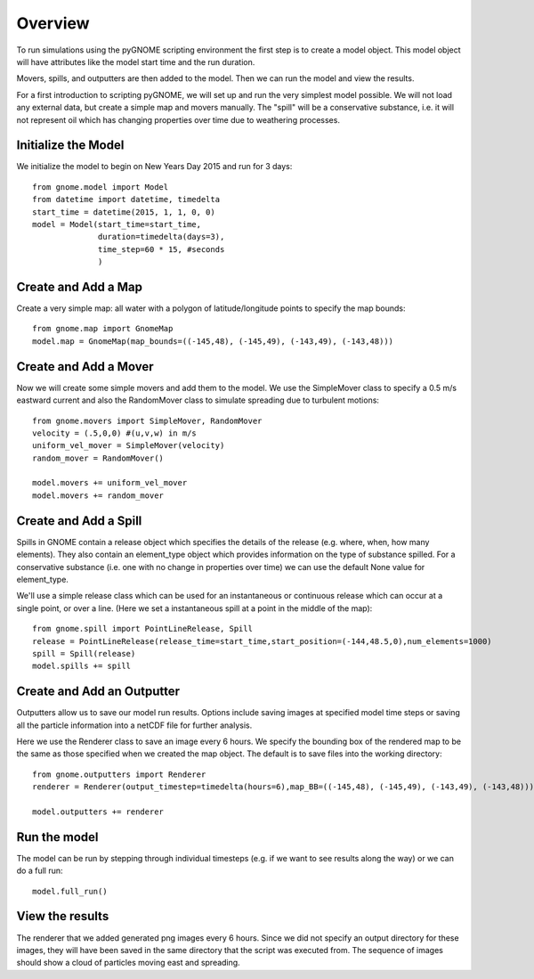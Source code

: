 .. _env_obj_overview:

Overview
========
To run simulations using the pyGNOME scripting environment the first step is to create a model object.
This model object will have attributes like the model start time and the run duration.

Movers, spills, and outputters are then added to the model. Then we can run the model and view the results.

For a first introduction to scripting pyGNOME, we will set up and run the very simplest model possible. We
will not load any external data, but create a simple map and movers manually. The "spill" will be a conservative
substance, i.e. it will not represent oil which has changing properties over time due to weathering processes.

Initialize the Model
--------------------
We initialize the model to begin on New Years Day 2015 and run for 3 days::

    from gnome.model import Model
    from datetime import datetime, timedelta
    start_time = datetime(2015, 1, 1, 0, 0)
    model = Model(start_time=start_time,
                  duration=timedelta(days=3),
                  time_step=60 * 15, #seconds
                  )

Create and Add a Map
--------------------
Create a very simple map: all water with a polygon of latitude/longitude
points to specify the map bounds::

    from gnome.map import GnomeMap
    model.map = GnomeMap(map_bounds=((-145,48), (-145,49), (-143,49), (-143,48)))

Create and Add a Mover
----------------------
Now we will create some simple movers and add them to the model.
We use the SimpleMover class to specify a 0.5 m/s eastward current and
also the RandomMover class to simulate spreading due to turbulent motions::

    from gnome.movers import SimpleMover, RandomMover
    velocity = (.5,0,0) #(u,v,w) in m/s
    uniform_vel_mover = SimpleMover(velocity)
    random_mover = RandomMover()

    model.movers += uniform_vel_mover
    model.movers += random_mover

Create and Add a Spill
----------------------
Spills in GNOME contain a release object which specifies the details of the release
(e.g. where, when, how many elements). They also contain an element_type object which
provides information on the type of substance spilled. For a conservative substance (i.e. one with
no change in properties over time) we can use the default None value for element_type.

We'll use a simple release class which can be used for an instantaneous or continuous release which can
occur at a single point, or over a line.
(Here we set a instantaneous spill at a point in the middle of the map)::

    from gnome.spill import PointLineRelease, Spill
    release = PointLineRelease(release_time=start_time,start_position=(-144,48.5,0),num_elements=1000)
    spill = Spill(release)
    model.spills += spill


Create and Add an Outputter
---------------------------
Outputters allow us to save our model run results. Options include saving images at specified model time steps
or saving all the particle information into a netCDF file for further analysis.

Here we use the Renderer class to save an image every 6 hours. We specify the bounding box of the rendered map to
be the same as those specified when we created the map object. The default is to save files into the working directory::

    from gnome.outputters import Renderer
    renderer = Renderer(output_timestep=timedelta(hours=6),map_BB=((-145,48), (-145,49), (-143,49), (-143,48)))

    model.outputters += renderer

Run the model
-------------
The model can be run by stepping through individual timesteps (e.g. if we want to see results along the way) or we
can do a full run::

    model.full_run()

View the results
----------------
The renderer that we added generated png images every 6 hours. Since we did not specify an output directory for these images,
they will have been saved in the same directory that the script was executed from. The sequence of images should show a cloud
of particles moving east and spreading.






